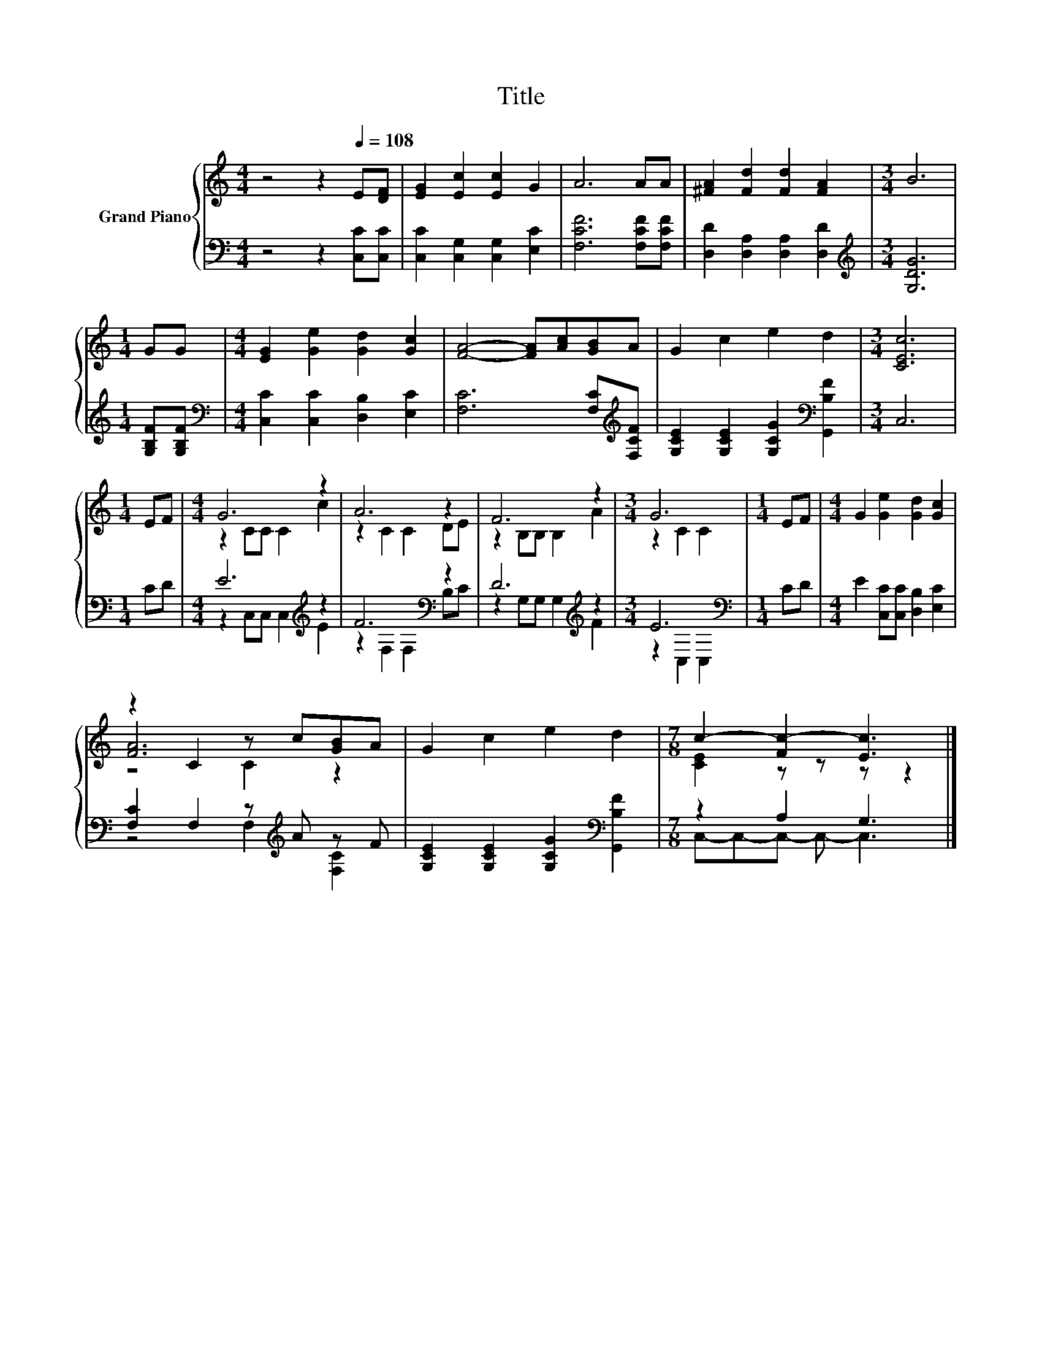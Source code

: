 X:1
T:Title
%%score { ( 1 3 5 ) | ( 2 4 ) }
L:1/8
M:4/4
K:C
V:1 treble nm="Grand Piano"
V:3 treble 
V:5 treble 
V:2 bass 
V:4 bass 
V:1
 z4 z2[Q:1/4=108] E[DF] | [EG]2 [Ec]2 [Ec]2 G2 | A6 AA | [^FA]2 [Fd]2 [Fd]2 [FA]2 |[M:3/4] B6 | %5
[M:1/4] GG |[M:4/4] [EG]2 [Ge]2 [Gd]2 [Gc]2 | [FA]4- [FA][Ac][GB]A | G2 c2 e2 d2 |[M:3/4] [CEc]6 | %10
[M:1/4] EF |[M:4/4] G6 z2 | A6 z2 | F6 z2 |[M:3/4] G6 |[M:1/4] EF |[M:4/4] G2 [Ge]2 [Gd]2 [Gc]2 | %17
 z2 C2 z c[GB]A | G2 c2 e2 d2 |[M:7/8] c2- [Fc-]2 [Ec]3 |] %20
V:2
 z4 z2 [C,C][C,C] | [C,C]2 [C,G,]2 [C,G,]2 [E,C]2 | [F,CF]6 [F,CF][F,CF] | %3
 [D,D]2 [D,A,]2 [D,A,]2 [D,D]2 |[M:3/4][K:treble] [G,DG]6 |[M:1/4] [G,B,F][G,B,F] | %6
[M:4/4][K:bass] [C,C]2 [C,C]2 [D,B,]2 [E,C]2 | [F,C]6 [F,C][K:treble][F,CF] | %8
 [G,CE]2 [G,CE]2 [G,CG]2[K:bass] [G,,B,F]2 |[M:3/4] C,6 |[M:1/4] CD |[M:4/4] E6[K:treble] z2 | %12
 F6[K:bass] z2 | D6[K:treble] z2 |[M:3/4] E6[K:bass] |[M:1/4] CD | %16
[M:4/4] E2 [C,C][C,C] [D,B,]2 [E,C]2 | [F,C]2 F,2 z[K:treble] A z F | %18
 [G,CE]2 [G,CE]2 [G,CG]2[K:bass] [G,,B,F]2 |[M:7/8] z2 A,2 G,3 |] %20
V:3
 x8 | x8 | x8 | x8 |[M:3/4] x6 |[M:1/4] x2 |[M:4/4] x8 | x8 | x8 |[M:3/4] x6 |[M:1/4] x2 | %11
[M:4/4] z2 CC C2 c2 | z2 C2 C2 DE | z2 B,B, B,2 A2 |[M:3/4] z2 C2 C2 |[M:1/4] x2 |[M:4/4] x8 | %17
 [FA]6 z2 | x8 |[M:7/8] [CE]2 z z z z2 |] %20
V:4
 x8 | x8 | x8 | x8 |[M:3/4][K:treble] x6 |[M:1/4] x2 |[M:4/4][K:bass] x8 | x7[K:treble] x | %8
 x6[K:bass] x2 |[M:3/4] x6 |[M:1/4] x2 |[M:4/4] z2 C,C, C,2[K:treble] E2 | z2[K:bass] F,2 F,2 B,C | %13
 z2 G,G, G,2[K:treble] F2 |[M:3/4] z2[K:bass] C,2 C,2 |[M:1/4] x2 |[M:4/4] x8 | %17
 z4 F,2[K:treble] [F,C]2 | x6[K:bass] x2 |[M:7/8] C,-C,-C,- C,- C,3 |] %20
V:5
 x8 | x8 | x8 | x8 |[M:3/4] x6 |[M:1/4] x2 |[M:4/4] x8 | x8 | x8 |[M:3/4] x6 |[M:1/4] x2 | %11
[M:4/4] x8 | x8 | x8 |[M:3/4] x6 |[M:1/4] x2 |[M:4/4] x8 | z4 C2 z2 | x8 |[M:7/8] x7 |] %20

